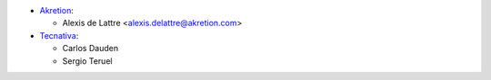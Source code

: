 * `Akretion <https://www.akretion.com>`_:

  * Alexis de Lattre <alexis.delattre@akretion.com>

* `Tecnativa <https://www.tecnativa.com>`_:

  * Carlos Dauden
  * Sergio Teruel
